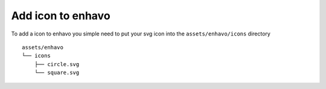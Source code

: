 Add icon to enhavo
==================

To add a icon to enhavo you simple need to put your svg icon into the ``assets/enhavo/icons`` directory

::

   assets/enhavo
   └── icons
       ├── circle.svg
       └── square.svg
